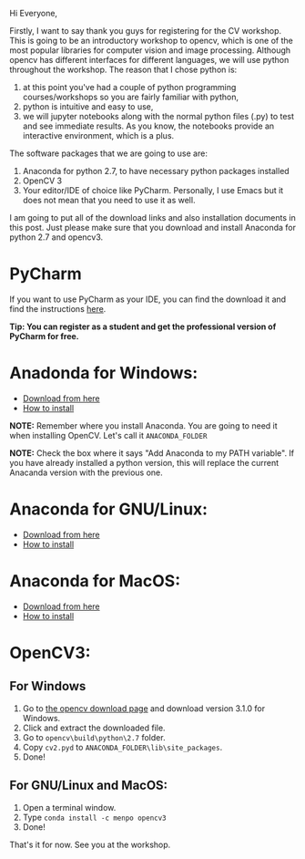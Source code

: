 #+BEGIN_COMMENT
.. title: Links to download and install Anaconda and OpenCV
.. slug: computer-vision-workshop-at-ubc
.. date: 2017-09-06 21:50:53 UTC-07:00
.. tags: opencv, computer vision, python
.. category: cv
.. link: 
.. description: 
.. type: text
#+END_COMMENT
Hi Everyone,

Firstly, I want to say thank you guys for registering for the CV workshop. This is going to be an introductory workshop to opencv, which is one of the most popular libraries for computer vision and image processing. Although opencv has different interfaces for different languages, we will use python throughout the workshop. The reason that I chose python is: 
1. at this point you've had a couple of python programming courses/workshops so you are fairly familiar with python, 
2. python is intuitive and easy to use, 
3. we will jupyter notebooks along with the normal python files (.py) to test and see immediate results. As you know, the notebooks provide an interactive environment, which is a plus.

The software packages that we are going to use are:
1. Anaconda for python 2.7, to have necessary python packages installed
2. OpenCV 3
3. Your editor/IDE of choice like PyCharm. Personally, I use Emacs but it does not mean that you need to use it as well.

I am going to put all of the download links and also installation documents in this post. Just please make sure that you download and install Anaconda for python 2.7 and opencv3.

* PyCharm
If you want to use PyCharm as your IDE, you can find the download it and find the instructions [[https://www.jetbrains.com/pycharm/download/][here]]. 

@@html:<b>@@Tip: You can register as a student and get the professional version of PyCharm for free.@@html:</b>@@

* Anadonda for Windows:
- [[https://repo.continuum.io/archive/Anaconda2-5.0.1-Windows-x86_64.exe][Download from here]]
- [[https://docs.anaconda.com/anaconda/install/windows][How to install]] 

@@html:<b>@@NOTE:@@html:</b>@@ Remember where you install Anaconda. You are going to need it when installing OpenCV. Let's call it ~ANACONDA_FOLDER~

@@html:<b>@@NOTE:@@html:</b>@@ Check the box where it says "Add Anaconda to my PATH variable". If you have already installed a python version, this will replace the current Anacanda version with the previous one.

  
* Anaconda for GNU/Linux:
- [[https://repo.continuum.io/archive/Anaconda2-5.0.1-Linux-x86_64.sh][Download from here]]
- [[https://docs.anaconda.com/anaconda/install/linux][How to install]]
  
* Anaconda for MacOS:
- [[https://repo.continuum.io/archive/Anaconda2-5.0.1-MacOSX-x86_64.sh][Download from here]]
- [[https://docs.anaconda.com/anaconda/install/mac-os][How to install]]
  
* OpenCV3:
** For Windows
1. Go to [[https://opencv.org/releases.html][the opencv download page]] and download version 3.1.0 for Windows. 
2. Click and extract the downloaded file.
3. Go to ~opencv\build\python\2.7~ folder.
4. Copy ~cv2.pyd~ to ~ANACONDA_FOLDER\lib\site_packages~.
5. Done!
** For GNU/Linux and MacOS:
1. Open a terminal window.
2. Type ~conda install -c menpo opencv3~
3. Done!

That's it for now. See you at the workshop. 
